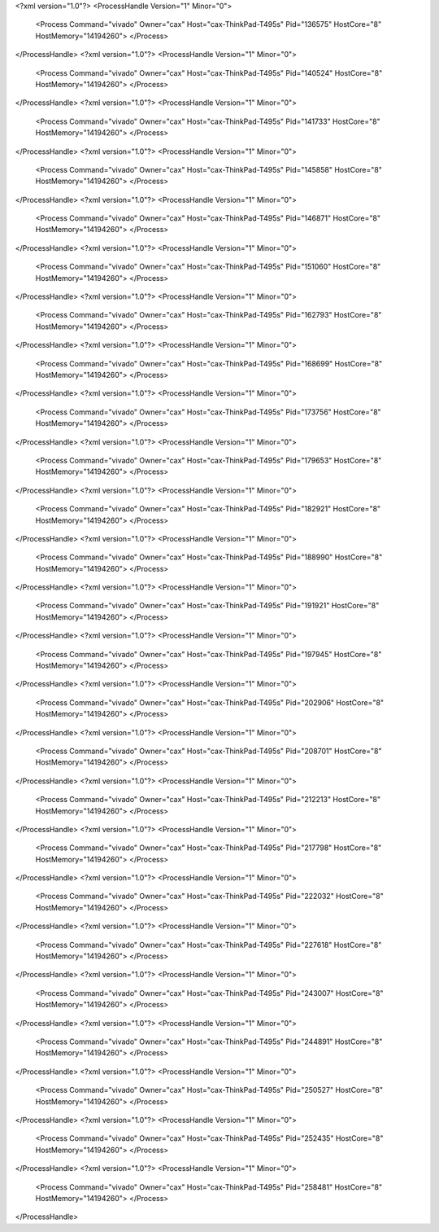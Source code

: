 <?xml version="1.0"?>
<ProcessHandle Version="1" Minor="0">
    <Process Command="vivado" Owner="cax" Host="cax-ThinkPad-T495s" Pid="136575" HostCore="8" HostMemory="14194260">
    </Process>
</ProcessHandle>
<?xml version="1.0"?>
<ProcessHandle Version="1" Minor="0">
    <Process Command="vivado" Owner="cax" Host="cax-ThinkPad-T495s" Pid="140524" HostCore="8" HostMemory="14194260">
    </Process>
</ProcessHandle>
<?xml version="1.0"?>
<ProcessHandle Version="1" Minor="0">
    <Process Command="vivado" Owner="cax" Host="cax-ThinkPad-T495s" Pid="141733" HostCore="8" HostMemory="14194260">
    </Process>
</ProcessHandle>
<?xml version="1.0"?>
<ProcessHandle Version="1" Minor="0">
    <Process Command="vivado" Owner="cax" Host="cax-ThinkPad-T495s" Pid="145858" HostCore="8" HostMemory="14194260">
    </Process>
</ProcessHandle>
<?xml version="1.0"?>
<ProcessHandle Version="1" Minor="0">
    <Process Command="vivado" Owner="cax" Host="cax-ThinkPad-T495s" Pid="146871" HostCore="8" HostMemory="14194260">
    </Process>
</ProcessHandle>
<?xml version="1.0"?>
<ProcessHandle Version="1" Minor="0">
    <Process Command="vivado" Owner="cax" Host="cax-ThinkPad-T495s" Pid="151060" HostCore="8" HostMemory="14194260">
    </Process>
</ProcessHandle>
<?xml version="1.0"?>
<ProcessHandle Version="1" Minor="0">
    <Process Command="vivado" Owner="cax" Host="cax-ThinkPad-T495s" Pid="162793" HostCore="8" HostMemory="14194260">
    </Process>
</ProcessHandle>
<?xml version="1.0"?>
<ProcessHandle Version="1" Minor="0">
    <Process Command="vivado" Owner="cax" Host="cax-ThinkPad-T495s" Pid="168699" HostCore="8" HostMemory="14194260">
    </Process>
</ProcessHandle>
<?xml version="1.0"?>
<ProcessHandle Version="1" Minor="0">
    <Process Command="vivado" Owner="cax" Host="cax-ThinkPad-T495s" Pid="173756" HostCore="8" HostMemory="14194260">
    </Process>
</ProcessHandle>
<?xml version="1.0"?>
<ProcessHandle Version="1" Minor="0">
    <Process Command="vivado" Owner="cax" Host="cax-ThinkPad-T495s" Pid="179653" HostCore="8" HostMemory="14194260">
    </Process>
</ProcessHandle>
<?xml version="1.0"?>
<ProcessHandle Version="1" Minor="0">
    <Process Command="vivado" Owner="cax" Host="cax-ThinkPad-T495s" Pid="182921" HostCore="8" HostMemory="14194260">
    </Process>
</ProcessHandle>
<?xml version="1.0"?>
<ProcessHandle Version="1" Minor="0">
    <Process Command="vivado" Owner="cax" Host="cax-ThinkPad-T495s" Pid="188990" HostCore="8" HostMemory="14194260">
    </Process>
</ProcessHandle>
<?xml version="1.0"?>
<ProcessHandle Version="1" Minor="0">
    <Process Command="vivado" Owner="cax" Host="cax-ThinkPad-T495s" Pid="191921" HostCore="8" HostMemory="14194260">
    </Process>
</ProcessHandle>
<?xml version="1.0"?>
<ProcessHandle Version="1" Minor="0">
    <Process Command="vivado" Owner="cax" Host="cax-ThinkPad-T495s" Pid="197945" HostCore="8" HostMemory="14194260">
    </Process>
</ProcessHandle>
<?xml version="1.0"?>
<ProcessHandle Version="1" Minor="0">
    <Process Command="vivado" Owner="cax" Host="cax-ThinkPad-T495s" Pid="202906" HostCore="8" HostMemory="14194260">
    </Process>
</ProcessHandle>
<?xml version="1.0"?>
<ProcessHandle Version="1" Minor="0">
    <Process Command="vivado" Owner="cax" Host="cax-ThinkPad-T495s" Pid="208701" HostCore="8" HostMemory="14194260">
    </Process>
</ProcessHandle>
<?xml version="1.0"?>
<ProcessHandle Version="1" Minor="0">
    <Process Command="vivado" Owner="cax" Host="cax-ThinkPad-T495s" Pid="212213" HostCore="8" HostMemory="14194260">
    </Process>
</ProcessHandle>
<?xml version="1.0"?>
<ProcessHandle Version="1" Minor="0">
    <Process Command="vivado" Owner="cax" Host="cax-ThinkPad-T495s" Pid="217798" HostCore="8" HostMemory="14194260">
    </Process>
</ProcessHandle>
<?xml version="1.0"?>
<ProcessHandle Version="1" Minor="0">
    <Process Command="vivado" Owner="cax" Host="cax-ThinkPad-T495s" Pid="222032" HostCore="8" HostMemory="14194260">
    </Process>
</ProcessHandle>
<?xml version="1.0"?>
<ProcessHandle Version="1" Minor="0">
    <Process Command="vivado" Owner="cax" Host="cax-ThinkPad-T495s" Pid="227618" HostCore="8" HostMemory="14194260">
    </Process>
</ProcessHandle>
<?xml version="1.0"?>
<ProcessHandle Version="1" Minor="0">
    <Process Command="vivado" Owner="cax" Host="cax-ThinkPad-T495s" Pid="243007" HostCore="8" HostMemory="14194260">
    </Process>
</ProcessHandle>
<?xml version="1.0"?>
<ProcessHandle Version="1" Minor="0">
    <Process Command="vivado" Owner="cax" Host="cax-ThinkPad-T495s" Pid="244891" HostCore="8" HostMemory="14194260">
    </Process>
</ProcessHandle>
<?xml version="1.0"?>
<ProcessHandle Version="1" Minor="0">
    <Process Command="vivado" Owner="cax" Host="cax-ThinkPad-T495s" Pid="250527" HostCore="8" HostMemory="14194260">
    </Process>
</ProcessHandle>
<?xml version="1.0"?>
<ProcessHandle Version="1" Minor="0">
    <Process Command="vivado" Owner="cax" Host="cax-ThinkPad-T495s" Pid="252435" HostCore="8" HostMemory="14194260">
    </Process>
</ProcessHandle>
<?xml version="1.0"?>
<ProcessHandle Version="1" Minor="0">
    <Process Command="vivado" Owner="cax" Host="cax-ThinkPad-T495s" Pid="258481" HostCore="8" HostMemory="14194260">
    </Process>
</ProcessHandle>
